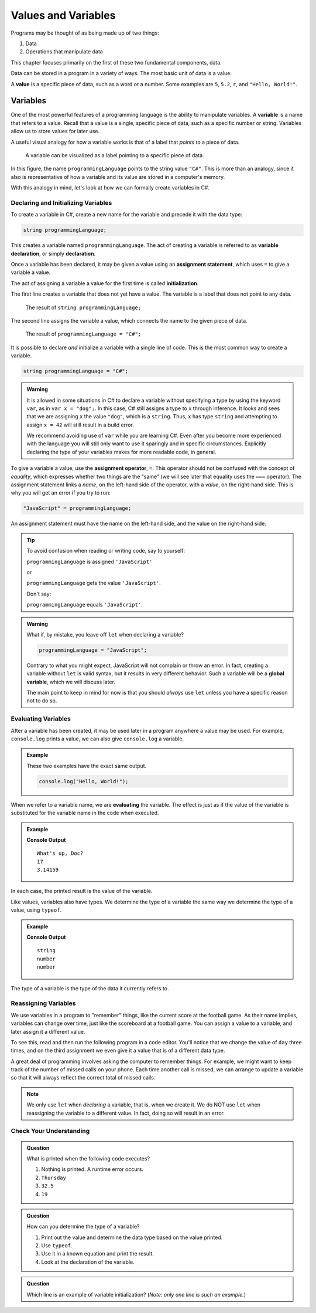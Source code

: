 ======================
Values and Variables
======================

Programs may be thought of as being made up of two things:

1. Data
2. Operations that manipulate data

This chapter focuses primarily on the first of these two fundamental components, data. 

.. index:: ! value

Data can be stored in a program in a variety of ways. The most basic unit of data is a value.

.. _def-value:

.. _typeof:

A **value** is a specific piece of data, such as a word or a number. Some examples are ``5``, ``5.2``, ``r``, and ``"Hello, World!"``.

Variables
=========

.. index:: ! variable

One of the most powerful features of a programming language is the ability to manipulate variables. 
A **variable** is a name that refers to a value. Recall that a value is a single, specific piece of data, such as a specific number or string. 
Variables allow us to store values for later use.

A useful visual analogy for how a variable works is that of a label that *points to* a piece of data. 

.. figure:: figures/variable.png
   :alt: A label, programmingLanguages, pointing to a the string value "C#"

   A variable can be visualized as a label pointing to a specific piece of data.

In this figure, the name ``programmingLanguage`` points to the string value ``"C#"``. This is more than an analogy, since it also is representative of how a variable and its value are stored in a computer's memory.

With this analogy in mind, let's look at how we can formally create variables in C#.

Declaring and Initializing Variables 
-------------------------------------

.. index:: 
   pair: variable; declaration

.. index:: ! declaration

To create a variable in C#, create a new name for the variable and precede it with the data type:

.. sourcecode:: csharp
    
    string programmingLanguage;

This creates a variable named ``programmingLanguage``. The act of creating a variable is referred to as **variable declaration**, or simply **declaration**.

.. index:: 
   pair: variable; assignment
   pair: variable; initialization

.. index:: ! assignment, ! initialization

Once a variable has been declared, it may be given a value using an **assignment statement**, which uses ``=`` to give a variable a value.

.. sourcecode:: csharp
   :linenos:

   string programmingLanguage;
   programmingLanguage = "C#";

The act of assigning a variable a value for the first time is called **initialization**.

The first line creates a variable that does not yet have a value. The variable is a label that does not point to any data.

.. figure:: figures/unassigned-variable.png
   :height: 250px
   :alt: The name "programmingLanguage" with no arrow connecting it to data.

   The result of ``string programmingLanguage;``

The second line assigns the variable a value, which connects the name to the given piece of data.

.. figure:: figures/variable.png
   :alt: A label, programmingLanguages, pointing to a the string value "C#"

   The result of ``programmingLanguage = "C#";``

It is possible to declare *and* initialize a variable with a single line of code. This is the most common way to create a variable.

.. sourcecode:: js

   string programmingLanguage = "C#";

.. admonition:: Warning

   It is allowed in some situations in C# to declare a variable without
   specifying a type by using the keyword ``var``, as in
   ``var x = "dog";``. In this case, C# still assigns a type to ``x``
   through inference. It looks and sees that we are assigning ``x`` the
   value ``"dog"``, which is a ``string``. Thus, ``x`` has type ``string``
   and attempting to assign ``x = 42`` will still result in a build error.

   We recommend avoiding use of ``var`` while you are learning C#. Even
   after you become more experienced with the language you will still only
   want to use it sparingly and in specific circumstances. Explicitly
   declaring the type of your variables makes for more readable code, in
   general.

To give a variable a value, use the **assignment operator**, ``=``. This operator should not be confused with the concept of *equality*, 
which expresses whether two things are the "same" (we will see later that equality uses the ``===`` operator).  
The assignment statement links a *name*, on the left-hand side of the operator, with a *value*, on the right-hand side. 
This is why you will get an error if you try to run:

.. sourcecode:: csharp

    "JavaScript" = programmingLanguage;

An assignment statement must have the name on the left-hand side, and the value on the right-hand side.

.. admonition:: Tip

   To avoid confusion when reading or writing code, say to yourself:

   ``programmingLanguage`` is assigned ``'JavaScript'``

   or

   ``programmingLanguage`` gets the value ``'JavaScript'``.

   Don't say: 
   
   ``programmingLanguage`` equals ``'JavaScript'``.

.. index::
   pair: variable; global

.. _global-var-intro:

.. admonition:: Warning

   What if, by mistake, you leave off ``let`` when declaring a variable?

   .. sourcecode:: js

      programmingLanguage = "JavaScript";

   Contrary to what you might expect, JavaScript will not complain or throw an error. In fact, creating a variable without ``let`` is valid syntax, but it results in very different behavior. Such a variable will be a **global variable**, which we will discuss later. 

   The main point to keep in mind for now is that you should *always* use ``let`` unless you have a specific reason not to do so.

Evaluating Variables
--------------------

.. index:: variable; evaluation

After a variable has been created, it may be used later in a program anywhere a value may be used. For example, ``console.log`` prints a value, we can also give ``console.log`` a variable.

.. admonition:: Example

   These two examples have the exact same output.

   .. sourcecode:: js

      console.log("Hello, World!");

   .. sourcecode:: js
      :linenos:

      let message = "Hello, World!";
      console.log(message);

When we refer to a variable name, we are **evaluating** the variable. The effect is just as if the value of the variable is substituted for the variable name in the code when executed.

.. admonition:: Example

   .. sourcecode:: js
      :linenos:

      let message = "What's up, Doc?";
      let n = 17;
      let pi = 3.14159;

      console.log(message);
      console.log(n);
      console.log(pi);

   **Console Output**

   ::

      What's up, Doc?
      17
      3.14159

In each case, the printed result is the value of the variable. 

Like values, variables also have types. We determine the type of a variable the same way we determine the type of a value, using ``typeof``.

.. admonition:: Example

   .. sourcecode:: js
      :linenos:
      
      let message = "What's up, Doc?";
      let n = 17;
      let pi = 3.14159;

      console.log(typeof message);
      console.log(typeof n);
      console.log(typeof pi);

   **Console Output**

   ::

      string
      number
      number

The type of a variable is the type of the data it currently refers to.

Reassigning Variables
---------------------

We use variables in a program to "remember" things, like the current score at the football game. As their name implies, variables can change over time, just like the scoreboard at a football game. You can assign a value to a variable, and later assign it a different value.

To see this, read and then run the following program in a code editor. You'll notice that we change the value of ``day`` three times, and on the third assignment we even give it a value that is of a different data type.

.. sourcecode:: js
   :linenos:

    let day = "Thursday";
    console.log(day);

    day = "Friday";
    console.log(day);

    day = 21;
    console.log(day);

A great deal of programming involves asking the computer to remember things. For example, we might want to keep track of the number of missed calls on your phone. Each time another call is missed, we can arrange to update a variable so that it will always reflect the correct total of missed calls.

.. note:: We only use ``let`` when *declaring* a variable, that is, when we create it. We do NOT use ``let`` when reassigning the variable to a different value. In fact, doing so will result in an error.

Check Your Understanding
------------------------

.. admonition:: Question

   What is printed when the following code executes?

   .. sourcecode:: js
      :linenos:

       let day = "Thursday";
       day = 32.5;
       day = 19;
       console.log(day);

   1. Nothing is printed. A runtime error occurs.
   2. ``Thursday``
   3. ``32.5``
   4. ``19``

    
.. admonition:: Question

   How can you determine the type of a variable?

   1. Print out the value and determine the data type based on the value printed.
   2. Use ``typeof``.
   3. Use it in a known equation and print the result.
   4. Look at the declaration of the variable. 

.. admonition:: Question

   Which line is an example of variable initialization? (*Note: only one line is such an example.*)

   .. sourcecode:: js
      :linenos:
      
      let a;
      a = 42;
      a = a + 3;
